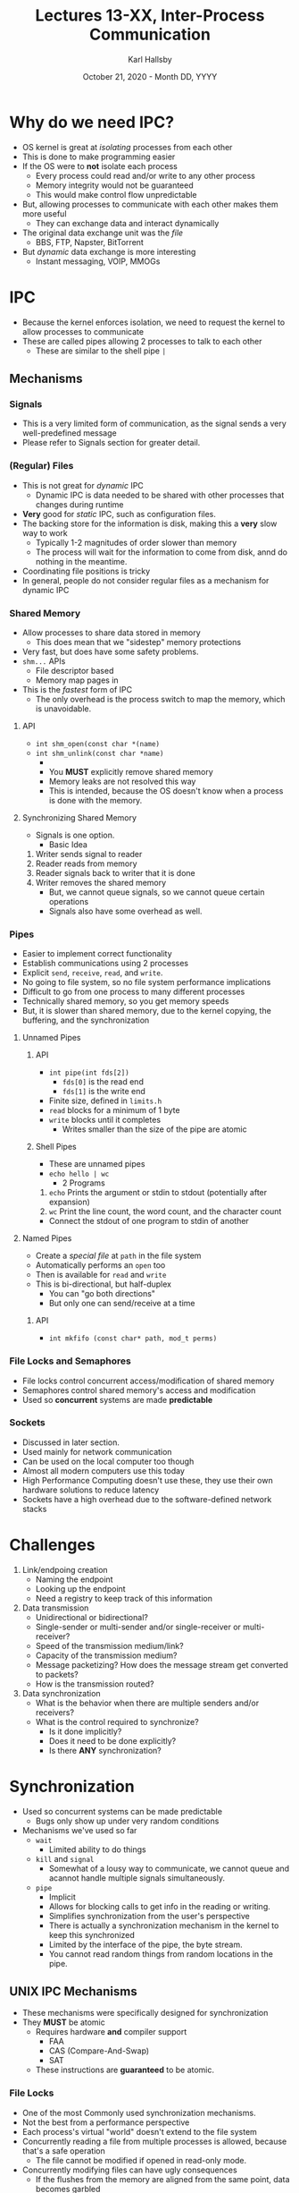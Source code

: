 #+TITLE: Lectures 13-XX, Inter-Process Communication
#+AUTHOR: Karl Hallsby
#+DATE: October 21, 2020 - Month DD, YYYY

* Why do we need IPC?
  * OS kernel is great at /isolating/ processes from each other
  * This is done to make programming easier
  * If the OS were to *not* isolate each process
    - Every process could read and/or write to any other process
    - Memory integrity would not be guaranteed
    - This would make control flow unpredictable
  * But, allowing processes to communicate with each other makes them more useful
    - They can exchange data and interact dynamically
  * The original data exchange unit was the /file/
    - BBS, FTP, Napster, BitTorrent
  * But /dynamic/ data exchange is more interesting
    - Instant messaging, VOIP, MMOGs

* IPC
  * Because the kernel enforces isolation, we need to request the kernel to allow processes to communicate
  * These are called pipes allowing 2 processes to talk to each other
    - These are similar to the shell pipe ~|~

** Mechanisms
*** Signals
    * This is a very limited form of communication, as the signal sends a very well-predefined message
    * Please refer to Signals section for greater detail.

*** (Regular) Files
    * This is not great for /dynamic/ IPC
      - Dynamic IPC is data needed to be shared with other processes that changes during runtime
    * *Very* good for /static/ IPC, such as configuration files.
    * The backing store for the information is disk, making this a *very* slow way to work
      - Typically 1-2 magnitudes of order slower than memory
      - The process will wait for the information to come from disk, annd do nothing in the meantime.
    * Coordinating file positions is tricky
    * In general, people do not consider regular files as a mechanism for dynamic IPC

*** Shared Memory
    * Allow processes to share data stored in memory
      - This does mean that we "sidestep" memory protections
    * Very fast, but does have some safety problems.
    * ~shm...~ APIs
      - File descriptor based
      - Memory map pages in
    * This is the /fastest/ form of IPC
      - The only overhead is the process switch to map the memory, which is unavoidable.

**** API
     * ~int shm_open(const char *(name)~
     * ~int shm_unlink(const char *name)~
       -
       - You *MUST* explicitly remove shared memory
       - Memory leaks are not resolved this way
       - This is intended, because the OS doesn't know when a process is done with the memory.

**** Synchronizing Shared Memory
     * Signals is one option.
       - Basic Idea
	 1. Writer sends signal to reader
	 2. Reader reads from memory
	 3. Reader signals back to writer that it is done
	 4. Writer removes the shared memory
       - But, we cannot queue signals, so we cannot queue certain operations
       - Signals also have some overhead as well.

*** Pipes
    * Easier to implement correct functionality
    * Establish communications using 2 processes
    * Explicit ~send~, ~receive~, ~read~, and ~write~.
    * No going to file system, so no file system performance implications
    * Difficult to go from one process to many different processes
    * Technically shared memory, so you get memory speeds
    * But, it is slower than shared memory, due to the kernel copying, the buffering, and the synchronization

**** Unnamed Pipes
***** API
     * ~int pipe(int fds[2])~
       - ~fds[0]~ is the read end
       - ~fds[1]~ is the write end
     * Finite size, defined in ~limits.h~
     * ~read~ blocks for a minimum of 1 byte
     * ~write~ blocks until it completes
       * Writes smaller than the size of the pipe are atomic

***** Shell Pipes
     * These are unnamed pipes
     * ~echo hello | wc~
       - 2 Programs
	 1. ~echo~ Prints the argument or stdin to stdout (potentially after expansion)
	 2. ~wc~ Print the line count, the word count, and the character count
     * Connect the stdout of one program to stdin of another

**** Named Pipes
     * Create a /special file/ at ~path~ in the file system
     * Automatically performs an ~open~ too
     * Then is available for ~read~ and ~write~
     * This is bi-directional, but half-duplex
       - You can "go both directions"
       - But only one can send/receive at a time

***** API
      * ~int mkfifo (const char* path, mod_t perms)~

*** File Locks and Semaphores
    * File locks control concurrent access/modification of shared memory
    * Semaphores control shared memory's access and modification
    * Used so *concurrent* systems are made *predictable*

*** Sockets
    * Discussed in later section.
    * Used mainly for network communication
    * Can be used on the local computer too though
    * Almost all modern computers use this today
    * High Performance Computing doesn't use these, they use their own hardware solutions to reduce latency
    * Sockets have a high overhead due to the software-defined network stacks

* Challenges
  1. Link/endpoing creation
     * Naming the endpoint
     * Looking up the endpoint
     * Need a registry to keep track of this information
  2. Data transmission
     * Unidirectional or bidirectional?
     * Single-sender or multi-sender and/or single-receiver or multi-receiver?
     * Speed of the transmission medium/link?
     * Capacity of the transmission medium?
     * Message packetizing? How does the message stream get converted to packets?
     * How is the transmission routed?
  3. Data synchronization
     * What is the behavior when there are multiple senders and/or receivers?
     * What is the control required to synchronize?
       - Is it done implicitly?
       - Does it need to be done explicitly?
       - Is there *ANY* synchronization?

* Synchronization
  * Used so concurrent systems can be made predictable
    - Bugs only show up under very random conditions
  * Mechanisms we've used so far
    - ~wait~
      + Limited ability to do things
    - ~kill~ and ~signal~
      + Somewhat of a lousy way to communicate, we cannot queue and acannot handle multiple signals simultaneously.
    - ~pipe~
      + Implicit
      + Allows for blocking calls to get info in the reading or writing.
      + Simplifies synchronization from the user's perspective
      + There is actually a synchronization mechanism in the kernel to keep this synchronized
      + Limited by the interface of the pipe, the byte stream.
      + You cannot read random things from random locations in the pipe.

** UNIX IPC Mechanisms
   * These mechanisms were specifically designed for synchronization
   * They *MUST* be atomic
     - Requires hardware *and* compiler support
       + FAA
       + CAS (Compare-And-Swap)
       + SAT
     - These instructions are *guaranteed* to be atomic.

*** File Locks
    * One of the most Commonly used synchronization mechanisms.
    * Not the best from a performance perspective
    * Each process's virtual "world" doesn't extend to the file system
    * Concurrently reading a file from multiple processes is allowed, because that's a safe operation
      - The file cannot be modified if opened in read-only mode.
    * Concurrently modifying files can have ugly consequences
      - If the flushes from the memory are aligned from the same point, data becomes garbled
      - Potentially corrupted data
      - Each process has its current file position pointer, which is independent between every other process
      - Essentially a race condition
    * The file lock prevents other processes from using a file.
    * Locks are *NOT* preserved across a ~fork~.
      - A child doesn't inherit its parent's locks
    * A problem is that most file systems do not enforce file locking, rather it is advisory
      - Mandatory file locking is /possible/, but the file system is required to support it
    * *These are not deisgne dfor general-purpose synchronization*.

**** API
     * ~int fcntl(int fd, int cmd, struct flock)~
     * ~cmd = {F_GETLK, F_SETLK, F_SETLKW}~
       1. Test
       2. Set
       3. Set (wait)
     * ~struct flock{ ... }~
       - Type of lock
       - How to get the lock
       - ...

*** Semaphore
    * Allow 1 of N processes to access an arbitrary resource
    * Allow M of N processes to access a resource
    * Control the order in which processes run
    * Synchronization primitive
    * Object with an associated counter
    * Usually initialize the counter greater than or equal to 0
    * The ~sem_wait~ and ~sem_post~ *MUST* be atomic, particularly on their manipulation of the counter.

**** API
     * ~sem_t *sem_open(const char *name, int oflag, mode_t mode, unsigned int value);~
     * ~sem_t *sem_open(const char *name, int oflag);~
     * ~int sem_wait~
     * ~int sem_post~

*** Mutex
    * In one of 2 states:
      1. Locked
      2. Unlocked

*** Spinlock
    * Busy polling
    * Highly responsive, but wastes CPU time

* Lab 3
  * About File I/O
  * The contents of what is being read and written do not matter
  * Discard (Flush) the cached file in memory between tests
    - Might need additional. commands inside the bash script
  * We do *NOT* need to do anything with the data
    - Check for bytes read/written
      + Might need to perform this operation in a loop until the ~nbytes~ is correct.
    - Check for errors
    - The file contents does NOT matter.
      + Could be empty
      + Could use ~/dev/urandom~
      + Might be more efficient to read/write binary data vs. ASCII data.
  * Use timestamps from the ~time.h~ library. Time the following operations.
    - Sequential - Read from beginning and read until the end of the file.
      + Read/write a record size (Record size is the buffer size we allocate)
    - Random
      + Use a random number to seek a random location within the file
      + Read/write a record size after the seek
